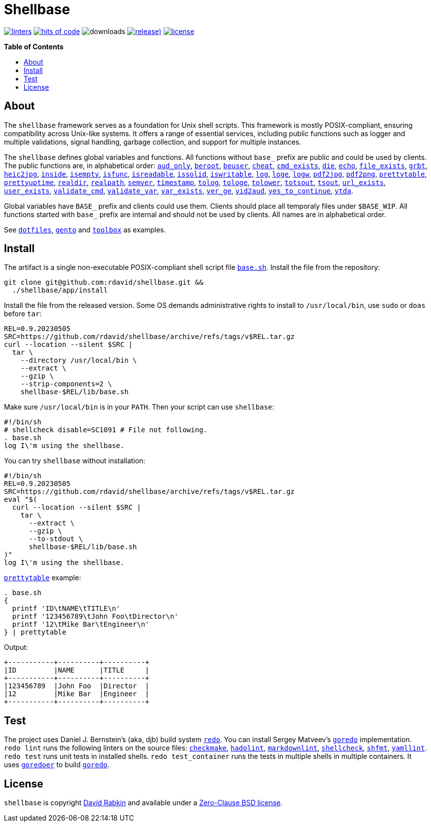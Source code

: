 :toc:
:toc-placement!:
:!toc-title:

= Shellbase

image:https://github.com/rdavid/shellbase/actions/workflows/lint.yml/badge.svg[linters,link=https://github.com/rdavid/shellbase/actions/workflows/lint.yml]
image:https://hitsofcode.com/github/rdavid/shellbase?branch=master&label=hits%20of%20code[hits of code,link=https://hitsofcode.com/view/github/rdavid/shellbase?branch=master]
image:https://img.shields.io/github/downloads/rdavid/shellbase/total?color=blue&labelColor=gray&logo=singlestore&logoColor=lightgray&style=flat[downloads]
image:https://img.shields.io/github/v/release/rdavid/shellbase?color=blue&label=%20&logo=semver&logoColor=white&style=flat[release),link=https://github.com/rdavid/shellbase/releases]
image:https://img.shields.io/github/license/rdavid/shellbase?color=blue&labelColor=gray&logo=freebsd&logoColor=lightgray&style=flat[license,link=https://github.com/rdavid/shellbase/blob/master/LICENSE]

*Table of Contents*

toc::[]

== About

The `shellbase` framework serves as a foundation for Unix shell scripts.
This framework is mostly POSIX-compliant, ensuring compatibility across Unix-like systems.
It offers a range of essential services, including public functions such as logger and multiple validations, signal handling, garbage collection, and support for multiple instances.

The `shellbase` defines global variables and functions.
All functions without `base_` prefix are public and could be used by clients.
The public functions are, in alphabetical order:
https://github.com/rdavid/shellbase/blob/master/lib/base.sh#L52[`aud_only`],
https://github.com/rdavid/shellbase/blob/master/lib/base.sh#L69[`beroot`],
https://github.com/rdavid/shellbase/blob/master/lib/base.sh#L74[`beuser`],
https://github.com/rdavid/shellbase/blob/master/lib/base.sh#L85[`cheat`],
https://github.com/rdavid/shellbase/blob/master/lib/base.sh#L91[`cmd_exists`],
https://github.com/rdavid/shellbase/blob/master/lib/base.sh#L105[`die`],
https://github.com/rdavid/shellbase/blob/master/lib/base.sh#L113[`echo`],
https://github.com/rdavid/shellbase/blob/master/lib/base.sh#L131[`file_exists`],
https://github.com/rdavid/shellbase/blob/master/lib/base.sh#L146[`grbt`],
https://github.com/rdavid/shellbase/blob/master/lib/base.sh#L156[`heic2jpg`],
https://github.com/rdavid/shellbase/blob/master/lib/base.sh#L170[`inside`],
https://github.com/rdavid/shellbase/blob/master/lib/base.sh#L178[`isempty`],
https://github.com/rdavid/shellbase/blob/master/lib/base.sh#L192[`isfunc`],
https://github.com/rdavid/shellbase/blob/master/lib/base.sh#L200[`isreadable`],
https://github.com/rdavid/shellbase/blob/master/lib/base.sh#L216[`issolid`],
https://github.com/rdavid/shellbase/blob/master/lib/base.sh#L245[`iswritable`],
https://github.com/rdavid/shellbase/blob/master/lib/base.sh#L269[`log`],
https://github.com/rdavid/shellbase/blob/master/lib/base.sh#L278[`loge`],
https://github.com/rdavid/shellbase/blob/master/lib/base.sh#L285[`logw`],
https://github.com/rdavid/shellbase/blob/master/lib/base.sh#L295[`pdf2jpg`],
https://github.com/rdavid/shellbase/blob/master/lib/base.sh#L304[`pdf2png`],
https://github.com/rdavid/shellbase/blob/master/lib/base.sh#L327[`prettytable`],
https://github.com/rdavid/shellbase/blob/master/lib/base.sh#L352[`prettyuptime`],
https://github.com/rdavid/shellbase/blob/master/lib/base.sh#L370[`realdir`],
https://github.com/rdavid/shellbase/blob/master/lib/base.sh#L379[`realpath`],
https://github.com/rdavid/shellbase/blob/master/lib/base.sh#L391[`semver`],
https://github.com/rdavid/shellbase/blob/master/lib/base.sh#L406[`timestamp`],
https://github.com/rdavid/shellbase/blob/master/lib/base.sh#L422[`tolog`],
https://github.com/rdavid/shellbase/blob/master/lib/base.sh#L428[`tologe`],
https://github.com/rdavid/shellbase/blob/master/lib/base.sh#L434[`tolower`],
https://github.com/rdavid/shellbase/blob/master/lib/base.sh#L439[`totsout`],
https://github.com/rdavid/shellbase/blob/master/lib/base.sh#L445[`tsout`],
https://github.com/rdavid/shellbase/blob/master/lib/base.sh#L464[`url_exists`],
https://github.com/rdavid/shellbase/blob/master/lib/base.sh#L479[`user_exists`],
https://github.com/rdavid/shellbase/blob/master/lib/base.sh#L495[`validate_cmd`],
https://github.com/rdavid/shellbase/blob/master/lib/base.sh#L503[`validate_var`],
https://github.com/rdavid/shellbase/blob/master/lib/base.sh#L509[`var_exists`],
https://github.com/rdavid/shellbase/blob/master/lib/base.sh#L530[`ver_ge`],
https://github.com/rdavid/shellbase/blob/master/lib/base.sh#L535[`vid2aud`],
https://github.com/rdavid/shellbase/blob/master/lib/base.sh#L550[`yes_to_continue`],
https://github.com/rdavid/shellbase/blob/master/lib/base.sh#L604[`ytda`].

Global variables have `BASE_` prefix and clients could use them.
Clients should place all temporaly files under `$BASE_WIP`.
All functions started with `base_` prefix are internal and should not be used by clients.
All names are in alphabetical order.

See https://github.com/rdavid/dotfiles[`dotfiles`], https://github.com/rdavid/gento[`gento`] and https://github.com/rdavid/toolbox[`toolbox`] as examples.

== Install

The artifact is a single non-executable POSIX-compliant shell script file https://github.com/rdavid/shellbase/blob/master/lib/base.sh[`base.sh`].
Install the file from the repository:

[,sh]
----
git clone git@github.com:rdavid/shellbase.git &&
  ./shellbase/app/install
----

Install the file from the released version.
Some OS demands administrative rights to install to `/usr/local/bin`, use `sudo` or `doas` before `tar`:

[,sh]
----
REL=0.9.20230505
SRC=https://github.com/rdavid/shellbase/archive/refs/tags/v$REL.tar.gz
curl --location --silent $SRC |
  tar \
    --directory /usr/local/bin \
    --extract \
    --gzip \
    --strip-components=2 \
    shellbase-$REL/lib/base.sh
----

Make sure `/usr/local/bin` is in your `PATH`.
Then your script can use `shellbase`:

[,sh]
----
#!/bin/sh
# shellcheck disable=SC1091 # File not following.
. base.sh
log I\'m using the shellbase.
----

You can try `shellbase` without installation:

[,sh]
----
#!/bin/sh
REL=0.9.20230505
SRC=https://github.com/rdavid/shellbase/archive/refs/tags/v$REL.tar.gz
eval "$(
  curl --location --silent $SRC |
    tar \
      --extract \
      --gzip \
      --to-stdout \
      shellbase-$REL/lib/base.sh
)"
log I\'m using the shellbase.
----

https://github.com/rdavid/shellbase/blob/master/lib/base.sh#L325[`prettytable`] example:

[,sh]
----
. base.sh
{
  printf 'ID\tNAME\tTITLE\n'
  printf '123456789\tJohn Foo\tDirector\n'
  printf '12\tMike Bar\tEngineer\n'
} | prettytable
----

Output:

[,sh]
----
+-----------+----------+----------+
|ID         |NAME      |TITLE     |
+-----------+----------+----------+
|123456789  |John Foo  |Director  |
|12         |Mike Bar  |Engineer  |
+-----------+----------+----------+
----

== Test

The project uses Daniel J.
Bernstein's (aka, djb) build system http://cr.yp.to/redo.html[`redo`].
You can install Sergey Matveev's http://www.goredo.cypherpunks.ru/Install.html[`goredo`] implementation.
`redo lint` runs the following linters on the source files:
https://github.com/mrtazz/checkmake[`checkmake`],
https://github.com/hadolint/hadolint[`hadolint`],
https://github.com/igorshubovych/markdownlint-cli[`markdownlint`],
https://github.com/koalaman/shellcheck[`shellcheck`],
https://github.com/mvdan/sh[`shfmt`],
https://github.com/adrienverge/yamllint[`yamllint`].
`redo test` runs unit tests in installed shells.
`redo test_container` runs the tests in multiple shells in multiple containers.
It uses https://github.com/rdavid/goredoer[`goredoer`] to build http://www.goredo.cypherpunks.ru/Install.html[`goredo`].

== License

`shellbase` is copyright http://cv.rabkin.co.il[David Rabkin] and available under a https://github.com/rdavid/shellbase/blob/master/LICENSE[Zero-Clause BSD license].
